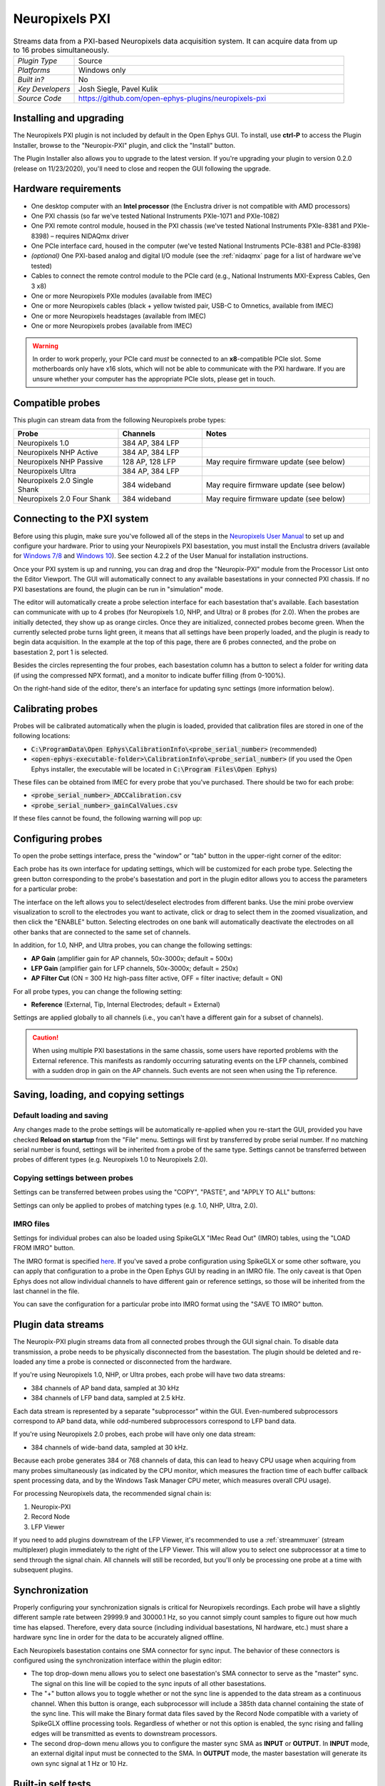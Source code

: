 .. _neuropixelspxi:
.. role:: raw-html-m2r(raw)
   :format: html

################
Neuropixels PXI
################

.. image:: ../../_static/images/plugins/neuropix-pxi/neuropix-pxi-01.png
  :alt: Annotated Neuropixels PXI editor

.. csv-table:: Streams data from a PXI-based Neuropixels data acquisition system. It can acquire data from up to 16 probes simultaneously.
   :widths: 18, 80

   "*Plugin Type*", "Source"
   "*Platforms*", "Windows only"
   "*Built in?*", "No"
   "*Key Developers*", "Josh Siegle, Pavel Kulik"
   "*Source Code*", "https://github.com/open-ephys-plugins/neuropixels-pxi"

Installing and upgrading
###########################

The Neuropixels PXI plugin is not included by default in the Open Ephys GUI. To install, use **ctrl-P** to access the Plugin Installer, browse to the "Neuropix-PXI" plugin, and click the "Install" button.

The Plugin Installer also allows you to upgrade to the latest version. If you're upgrading your plugin to version 0.2.0 (release on 11/23/2020), you'll need to close and reopen the GUI following the upgrade.

Hardware requirements
######################

* One desktop computer with an **Intel processor** (the Enclustra driver is not compatible with AMD processors)

* One PXI chassis (so far we've tested National Instruments PXIe-1071 and PXIe-1082)

* One PXI remote control module, housed in the PXI chassis (we've tested National Instruments PXIe-8381 and PXIe-8398) – requires NIDAQmx driver

* One PCIe interface card, housed in the computer (we've tested National Instruments PCIe-8381 and PCIe-8398)

* *(optional)* One PXI-based analog and digital I/O module (see the :ref:`nidaqmx` page for a list of hardware we've tested)

* Cables to connect the remote control module to the PCIe card (e.g., National Instruments MXI-Express Cables, Gen 3 x8)

* One or more Neuropixels PXIe modules (available from IMEC)

* One or more Neuropixels cables (black + yellow twisted pair, USB-C to Omnetics, available from IMEC)

* One or more Neuropixels headstages (available from IMEC)

* One or more Neuropixels probes (available from IMEC)

.. warning:: In order to work properly, your PCIe card *must* be connected to an **x8**-compatible PCIe slot. Some motherboards only have x16 slots, which will not be able to communicate with the PXI hardware. If you are unsure whether your computer has the appropriate PCIe slots, please get in touch.


Compatible probes
######################

This plugin can stream data from the following Neuropixels probe types:

.. csv-table::
   :widths: 50, 40, 80

   "**Probe**", "**Channels**", "**Notes**"
   "Neuropixels 1.0", "384 AP, 384 LFP", ""
   "Neuropixels NHP Active", "384 AP, 384 LFP", ""
   "Neuropixels NHP Passive", "128 AP, 128 LFP", "May require firmware update (see below)"
   "Neuropixels Ultra", "384 AP, 384 LFP", ""
   "Neuropixels 2.0 Single Shank", "384 wideband", "May require firmware update (see below)"
   "Neuropixels 2.0 Four Shank", "384 wideband", "May require firmware update (see below)"

Connecting to the PXI system
##############################

Before using this plugin, make sure you've followed all of the steps in the `Neuropixels User Manual <https://docs.wixstatic.com/ugd/832f20_d2e8866f7a98448d90faf83d3df56140.pdf>`__ to set up and configure your hardware. Prior to using your Neuropixels PXI basestation, you must install the Enclustra drivers (available for `Windows 7/8 <https://github.com/open-ephys-plugins/neuropixels-pxi/raw/master/Resources/Enclustra_Win7%268.zip>`__ and `Windows 10 <https://github.com/open-ephys-plugins/neuropixels-pxi/raw/master/Resources/Enclustra_Win10.zip>`__). See section 4.2.2 of the User Manual for installation instructions.

Once your PXI system is up and running, you can drag and drop the "Neuropix-PXI" module from the Processor List onto the Editor Viewport. The GUI will automatically connect to any available basestations in your connected PXI chassis. If no PXI basestations are found, the plugin can be run in "simulation" mode.

The editor will automatically create a probe selection interface for each basestation that's available. Each basestation can communicate with up to 4 probes (for Neuropixels 1.0, NHP, and Ultra) or 8 probes (for 2.0). When the probes are initially detected, they show up as orange circles. Once they are initialized, connected probes become green. When the currently selected probe turns light green, it means that all settings have been properly loaded, and the plugin is ready to begin data acquisition. In the example at the top of this page, there are 6 probes connected, and the probe on basestation 2, port 1 is selected.

Besides the circles representing the four probes, each basestation column has a button to select a folder for writing data (if using the compressed NPX format), and a monitor to indicate buffer filling (from 0-100%).

On the right-hand side of the editor, there's an interface for updating sync settings (more information below).

Calibrating probes
#####################

Probes will be calibrated automatically when the plugin is loaded, provided that calibration files are stored in one of the following locations:

* :code:`C:\ProgramData\Open Ephys\CalibrationInfo\<probe_serial_number>` (recommended)

* :code:`<open-ephys-executable-folder>\CalibrationInfo\<probe_serial_number>` (if you used the Open Ephys installer, the executable will be located in :code:`C:\Program Files\Open Ephys`)

These files can be obtained from IMEC for every probe that you've purchased. There should be two for each probe:

* :code:`<probe_serial_number>_ADCCalibration.csv`

* :code:`<probe_serial_number>_gainCalValues.csv`

If these files cannot be found, the following warning will pop up:

.. image:: ../../_static/images/plugins/neuropix-pxi/calibration-files-missing-warning.png
  :alt: Calibration files missing warning
  :width: 500

Configuring probes
###################

To open the probe settings interface, press the "window" or "tab" button in the upper-right corner of the editor:

.. image:: ../../_static/images/plugins/neuropix-pxi/open-settings.png
  :alt: How to open the Neuropixels settings interface
  :width: 450

Each probe has its own interface for updating settings, which will be customized for each probe type. Selecting the green button corresponding to the probe's basestation and port in the plugin editor allows you to access the parameters for a particular probe:

.. image:: ../../_static/images/plugins/neuropix-pxi/ui-screenshot.png
  :alt: Overview of the Neuropixels settings interface

The interface on the left allows you to select/deselect electrodes from different banks. Use the mini probe overview visualization to scroll to the electrodes you want to activate, click or drag to select them in the zoomed visualization, and then click the "ENABLE" button. Selecting electrodes on one bank will automatically deactivate the electrodes on all other banks that are connected to the same set of channels.

In addition, for 1.0, NHP, and Ultra probes, you can change the following settings:

* **AP Gain** (amplifier gain for AP channels, 50x-3000x; default = 500x)

* **LFP Gain** (amplifier gain for LFP channels, 50x-3000x; default = 250x)

* **AP Filter Cut** (ON = 300 Hz high-pass filter active, OFF = filter inactive; default = ON)

For all probe types, you can change the following setting:

* **Reference** (External, Tip, Internal Electrodes; default = External)

Settings are applied globally to all channels (i.e., you can't have a different gain for a subset of channels).

.. caution:: When using multiple PXI basestations in the same chassis, some users have reported problems with the External reference. This manifests as randomly occurring saturating events on the LFP channels, combined with a sudden drop in gain on the AP channels. Such events are not seen when using the Tip reference.

Saving, loading, and copying settings
######################################

Default loading and saving
---------------------------

Any changes made to the probe settings will be automatically re-applied when you re-start the GUI, provided you have checked **Reload on startup** from the "File" menu. Settings will first by transferred by probe serial number. If no matching serial number is found, settings will be inherited from a probe of the same type. Settings cannot be transferred between probes of different types (e.g. Neuropixels 1.0 to Neuropixels 2.0).

Copying settings between probes
--------------------------------
Settings can be transferred between probes using the "COPY", "PASTE", and "APPLY TO ALL" buttons:

.. image:: ../../_static/images/plugins/neuropix-pxi/probe-settings-buttons.png
  :alt: Probe settings buttons
  :width: 300

Settings can only be applied to probes of matching types (e.g. 1.0, NHP, Ultra, 2.0).

IMRO files
--------------------------------
Settings for individual probes can also be loaded using SpikeGLX "IMec Read Out" (IMRO) tables, using the "LOAD FROM IMRO" button. 

The IMRO format is specified `here <https://billkarsh.github.io/SpikeGLX/help/imroTables/>`__. If you've saved a probe configuration using SpikeGLX or some other software, you can apply that configuration to a probe in the Open Ephys GUI by reading in an IMRO file. The only caveat is that Open Ephys does not allow individual channels to have different gain or reference settings, so those will be inherited from the last channel in the file.

You can save the configuration for a particular probe into IMRO format using the "SAVE TO IMRO" button.

Plugin data streams
######################################

The Neuropix-PXI plugin streams data from all connected probes through the GUI signal chain. To disable data transmission, a probe needs to be physically disconnected from the basestation. The plugin should be deleted and re-loaded any time a probe is connected or disconnected from the hardware.

If you're using Neuropixels 1.0, NHP, or Ultra probes, each probe will have two data streams: 

* 384 channels of AP band data, sampled at 30 kHz

* 384 channels of LFP band data, sampled at 2.5 kHz. 

Each data stream is represented by a separate "subprocessor" within the GUI. Even-numbered subprocessors correspond to AP band data, while odd-numbered subprocessors correspond to LFP band data.

If you're using Neuropixels 2.0 probes, each probe will have only one data stream:

* 384 channels of wide-band data, sampled at 30 kHz.

Because each probe generates 384 or 768 channels of data, this can lead to heavy CPU usage when acquiring from many probes simultaneously (as indicated by the CPU monitor, which measures the fraction time of each buffer callback spent processing data, and by the Windows Task Manager CPU meter, which measures overall CPU usage).

For processing Neuropixels data, the recommended signal chain is:

1. Neuropix-PXI
2. Record Node
3. LFP Viewer

If you need to add plugins downstream of the LFP Viewer, it's recommended to use a :ref:`streammuxer` (stream multiplexer) plugin immediately to the right of the LFP Viewer. This will allow you to select one subprocessor at a time to send through the signal chain. All channels will still be recorded, but you'll only be processing one probe at a time with subsequent plugins.

Synchronization
######################################

Properly configuring your synchronization signals is critical for Neuropixels recordings. Each probe will have a slightly different sample rate between 29999.9 and 30000.1 Hz, so you cannot simply count samples to figure out how much time has elapsed. Therefore, every data source (including individual basestations, NI hardware, etc.) must share a hardware sync line in order for the data to be accurately aligned offline.

Each Neuropixels basestation contains one SMA connector for sync input. The behavior of these connectors is configured using the synchronization interface within the plugin editor:

.. image:: ../../_static/images/plugins/neuropix-pxi/sync-interface.png
  :alt: Updating sync settings
  :width: 500

* The top drop-down menu allows you to select one basestation's SMA connector to serve as the "master" sync. The signal on this line will be copied to the sync inputs of all other basestations.

* The "+" button allows you to toggle whether or not the sync line is appended to the data stream as a continuous channel. When this button is orange, each subprocessor will include a 385th data channel containing the state of the sync line. This will make the Binary format data files saved by the Record Node compatible with a variety of SpikeGLX offline processing tools. Regardless of whether or not this option is enabled, the sync rising and falling edges will be transmitted as events to downstream processors.

* The second drop-down menu allows you to configure the master sync SMA as **INPUT** or **OUTPUT**. In **INPUT** mode, an external digital input must be connected to the SMA. In **OUTPUT** mode, the master basestation will generate its own sync signal at 1 Hz or 10 Hz. 

Built-in self tests
#####################

If you have a probe that's not working properly, these tests can be used to help pinpoint where the problem lies.

To run each test, select one from the drop-down menu, and click the "RUN" button. After the test completes, the name of the test will be updated to indicated whether it passed or failed.

.. csv-table:: Built-in self tests
   :header: "Name", "Duration", "Purpose"
   :widths: 20, 20, 70

   "Test probe signal",	"30 s", "Analyzes if the probe performance falls within a specified tolerance range, based on a signal generated by the headstage"
   "Test probe noise", "30 s", "Calculates probe noise levels when electrode inputs are shorted to ground"
   "Test PSB bus", "<1 s", "Verifies whether signals are transmitted accurately to the headstage"
   "Test shift registers", "1 s", "Verifies the functionality of the shank and base shift registers"
   "Test EEPROM", "1 s", "Tests the EEPROM memory storage on the flex, headstage, and BSC"
   "Test I2C", "<1 s", "Verifies the functionality of the I2C memory map"
   "Test Serdes", "<1 s", "Tests the integrity of the serial communication over the probe cable"
   "Test Heartbeat", "3 s", "Tests whether the heartbeat signal between the headstage and BSC is working properly"
   "Test Basestation", "<1 s", "Tests the BSC board"


Headstage tests
#################

If you have a headstage test module, you can run a suite of tests to ensure the headstage is functioning properly. When the Neuropix plugin is dropped into the signal chain and at least one headstage test module is connected to the PXI system, the GUI will automatically run all headstage tests and output the results in a popup window:

.. image:: ../../_static/images/plugins/neuropix-pxi/HST.png
  :alt: Headstage test board popup window
  :width: 400


Updating basestation firmware
######################################

This plugin is compatible with any recent basestation firmware version. However, if you're using Neuropixels 2.0 or NHP Passive probes, you'll need to upgrade to the latest firmware (available `here <https://github.com/open-ephys-plugins/neuropixels-pxi/raw/master/Resources/Neuropixels_PXI_APIv3_Firmware.zip>`__).

The currently installed firmware version will appear in the info section of the Neuropixels settings interface (upper right text block). If your basesation firmware version is "2.0137" and your basestation connect board firmware version is "3.2176", you already have the latest firmware installed.

If you need to update your firmware, first click the "UPDATE FIRMWARE" button to open the firmware update interface:

.. image:: ../../_static/images/plugins/neuropix-pxi/firmware_update_interface.png
  :alt: Interface for updating firmware
  :width: 460

Next, select a :code:`.bin` file for the basestation connect board (:code:`QBSC*.bin`), and click "UPLOAD". The upload process can take anywhere from 10-15 minutes, so please be patient.

Immediately after the basestation connect board firmware upload finished, use the lower drop-down menu to select a :code:`.bin` file for the basestation (:code:`BS*.bin`), and click "UPLOAD". 

Finally, once the basestation firmware is finished uploading, restart your computer and power cycle the PXI chassis for the changes to take effect.

.. note:: If you need to update the firmware for multiple basestations in one chassis, please perform all firmware updates prior to restarting your chassis/computer. Alternatively, you can update each basestation separately if only one basestation at a time is inserted into the chassis. The Neuropixels plugin can only communicate with sets of basestations that are running the same firmware.